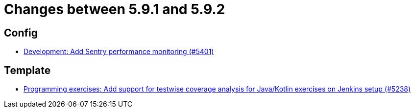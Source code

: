 = Changes between 5.9.1 and 5.9.2

== Config

* link:https://www.github.com/ls1intum/Artemis/commit/f7eb47c06d57699d9f845b685d9ececa863f297e[Development: Add Sentry performance monitoring (#5401)]


== Template

* link:https://www.github.com/ls1intum/Artemis/commit/ef4bee5a7a85eceb66a3dadf39a47d4f976247f0[Programming exercises: Add support for testwise coverage analysis for Java/Kotlin exercises on Jenkins setup (#5238)]


